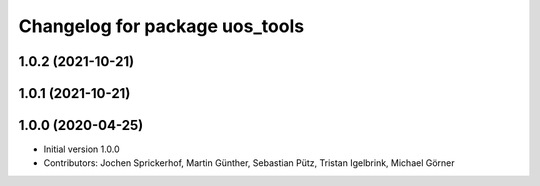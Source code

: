 ^^^^^^^^^^^^^^^^^^^^^^^^^^^^^^^
Changelog for package uos_tools
^^^^^^^^^^^^^^^^^^^^^^^^^^^^^^^

1.0.2 (2021-10-21)
------------------

1.0.1 (2021-10-21)
------------------

1.0.0 (2020-04-25)
------------------
* Initial version 1.0.0
* Contributors: Jochen Sprickerhof, Martin Günther, Sebastian Pütz, Tristan Igelbrink, Michael Görner
